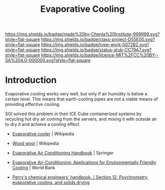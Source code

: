 #   -*- mode: org; fill-column: 60 -*-

#+TITLE: Evaporative Cooling
#+STARTUP: showall
#+TOC: headlines 4
#+PROPERTY: filename
:PROPERTIES:
:CUSTOM_ID: 
:Name:      /home/deerpig/proj/chenla/projects/proj-evaporative-cooling.org
:Created:   2017-04-07T13:28@Prek Leap (11.642600N-104.919210W)
:ID:        af9724b5-93ef-4cf1-ab17-8318998b1999
:VER:       551899752.145187619
:GEO:       48P-491193-1287029-15
:BXID:      proj:XRF5-5015
:Class:     project
:Type:      work
:Status:    stub
:Licence:   MIT/CC BY-SA 4.0
:END:

[[https://img.shields.io/badge/made%20by-Chenla%20Institute-999999.svg?style=flat-square]] 
[[https://img.shields.io/badge/class-project-D55E00.svg?style=flat-square]]
[[https://img.shields.io/badge/type-work-0072B2.svg?style=flat-square]]
[[https://img.shields.io/badge/status-stub-CC79A7.svg?style=flat-square]]
[[https://img.shields.io/badge/licence-MIT%2FCC%20BY--SA%204.0-000000.svg?style=flat-square]]


* Introduction

Evaporative cooling works very well, but only if air humidity is below
a certain level.  This means that earth-cooling pipes are not a viable
means of providing effective cooling.

SGI solved this problem in their ICE Cube containerized systems by
recycling hot dry air coming from the servers, and mixing it with
outside air to dry it and achieve a cooling effect.

 - [[https://en.wikipedia.org/wiki/Swamp_cooler][Evaporative cooler]] | Wikipedia
 - [[https://en.wikipedia.org/wiki/Wood_wool][Wood wool]] | Wikipedia

 - [[bib:watt:1986evaporative][Evaporative Air Conditioning Handbook]] | Springer
 - [[bib:foster:1999evaporative][Evaporative Air-Conditioning: Applications for Environmentally
   Friendly Cooling]] | World Bank
 - [[bib:genskow:2008perry][Perry's chemical engineers' handbook. / Section 12, Psychrometry, evaporative cooling, and solids drying]]
